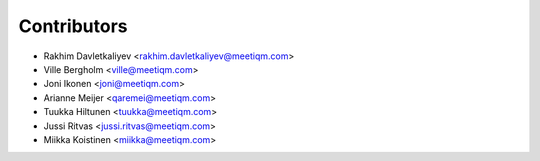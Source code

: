 ============
Contributors
============

* Rakhim Davletkaliyev <rakhim.davletkaliyev@meetiqm.com>
* Ville Bergholm <ville@meetiqm.com>
* Joni Ikonen <joni@meetiqm.com>
* Arianne Meijer <qaremei@meetiqm.com>
* Tuukka Hiltunen <tuukka@meetiqm.com>
* Jussi Ritvas <jussi.ritvas@meetiqm.com>
* Miikka Koistinen <miikka@meetiqm.com>
